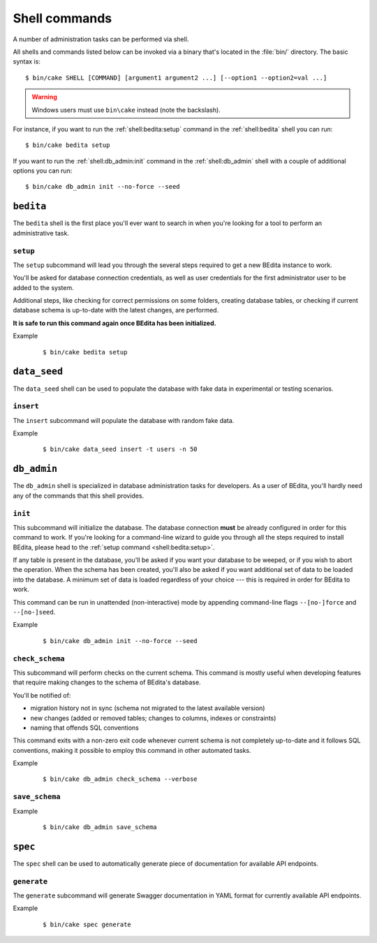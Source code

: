 **************
Shell commands
**************

.. highlight:: console

A number of administration tasks can be performed via shell.

All shells and commands listed below can be invoked via a binary that's located
in the :file:`bin/` directory. The basic syntax is::

    $ bin/cake SHELL [COMMAND] [argument1 argument2 ...] [--option1 --option2=val ...]

.. warning::
    Windows users must use ``bin\cake`` instead (note the backslash).

For instance, if you want to run the :ref:`shell:bedita:setup` command in the
:ref:`shell:bedita` shell you can run::

    $ bin/cake bedita setup

If you want to run the :ref:`shell:db_admin:init` command in the
:ref:`shell:db_admin` shell with a couple of additional options you can run::

    $ bin/cake db_admin init --no-force --seed

.. _shell:bedita:

``bedita``
==========

The ``bedita`` shell is the first place you'll ever want to search in
when you're looking for a tool to perform an administrative task.

.. _shell:bedita:setup:

``setup``
---------

The ``setup`` subcommand will lead you through the several steps required to
get a new BEdita instance to work.

You'll be asked for database connection credentials, as well as user
credentials for the first administrator user to be added to the system.

Additional steps, like checking for correct permissions on some folders,
creating database tables, or checking if current database schema is
up-to-date with the latest changes, are performed.

**It is safe to run this command again once BEdita has been initialized.**

.. program:: bedita setup

.. option:: -y, --yes

   Run in non-interactive mode.

.. option:: --config-file <path>

   Path to configuration file (default: :file:`config/app.php`).

Example
    ::

        $ bin/cake bedita setup

.. _shell:data_seed:

``data_seed``
=============

The ``data_seed`` shell can be used to populate the database with fake data
in experimental or testing scenarios.

.. _shell:data_seed:insert:

``insert``
----------

The ``insert`` subcommand will populate the database with random fake data.

.. program:: data_seed insert

.. option:: -t <table>, --table <table>

   Database table name to insert data in (default: ``users``).

.. option:: -n <number>, --number <number>

   Number of rows to be added in the table (default: 1).

.. option:: -f <fields>, --fields <fields>

   Default values for fields. Useful when you want to create large amount of
   objects that share some common trait. It must be provided in the form of a
   comma-separated list of ``key=value`` pairs.

Example
    ::

        $ bin/cake data_seed insert -t users -n 50

.. _shell:db_admin:

``db_admin``
============

The ``db_admin`` shell is specialized in database administration tasks
for developers. As a user of BEdita, you'll hardly need any of the commands
that this shell provides.

.. _shell:db_admin:init:

``init``
--------

This subcommand will initialize the database. The database connection **must**
be already configured in order for this command to work. If you're looking for
a command-line wizard to guide you through all the steps required to install
BEdita, please head to the :ref:`setup command <shell:bedita:setup>`.

If any table is present in the database, you'll be asked if you want your
database to be weeped, or if you wish to abort the operation. When the schema
has been created, you'll also be asked if you want additional set of data to be
loaded into the database. A minimum set of data is loaded regardless of your
choice --- this is required in order for BEdita to work.

This command can be run in unattended (non-interactive) mode by appending
command-line flags ``--[no-]force`` and ``--[no-]seed``.

.. program:: db_admin init

.. option:: -f, --force

   Force removal of all tables in case target database is not empty.

.. option:: --no-force

   Abort if target database is not empty.

.. option:: -s, --seed

   Seed database with additional set of data.

.. option:: --no-seed

   Don't load any additional set of data. A minimum set of data required for
   BEdita to work is loaded anyway.

.. option:: -c <connection>, --connection <connection>

   Database connection to be used (default: ``default``).

Example
    ::

        $ bin/cake db_admin init --no-force --seed

.. _shell:db_admin:check_schema:

``check_schema``
----------------

This subcommand will perform checks on the current schema. This command is
mostly useful when developing features that require making changes to the
schema of BEdita's database.

You'll be notified of:

- migration history not in sync (schema not migrated to the latest
  available version)
- new changes (added or removed tables; changes to columns,
  indexes or constraints)
- naming that offends SQL conventions

This command exits with a non-zero exit code whenever current schema is not
completely up-to-date and it follows SQL conventions, making it possible to
employ this command in other automated tasks.

.. program:: db_admin check_schema

.. option:: -c <connection>, --connection <connection>

   Database connection to be used (default: ``default``).

Example
    ::

        $ bin/cake db_admin check_schema --verbose

.. _shell:db_admin:save_schema:

``save_schema``
---------------

.. deprecated:: 4.0.0
    Run :command:`bin/cake migrations dump` instead.

.. program:: db_admin save_schema

.. option:: -c <connection>, --connection <connection>

   Database connection to be used (default: ``default``).

Example
    ::

        $ bin/cake db_admin save_schema

.. _shell:spec:

``spec``
========

The ``spec`` shell can be used to automatically generate piece of documentation
for available API endpoints.

.. _shell:spec:generate:

``generate``
------------

The ``generate`` subcommand will generate Swagger documentation in YAML format
for currently available API endpoints.

.. program:: spec generate

.. option:: -o <output>, --output <output>

   Specify an output file (default: :file:`plugins/BEdita/API/spec/be4.yaml`).

Example
    ::

        $ bin/cake spec generate
